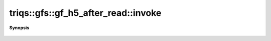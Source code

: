 ..
   Generated automatically by cpp2rst

.. highlight:: c
.. role:: red
.. role:: green
.. role:: param
.. role:: cppbrief


.. _gf_h5_after_read_invoke:

triqs::gfs::gf_h5_after_read::invoke
====================================


**Synopsis**

 .. rst-class:: cppsynopsis

    1. | :green:`template<typename G>`
       | void :red:`invoke` (h5::group :param:`gr`, G & :param:`g`)